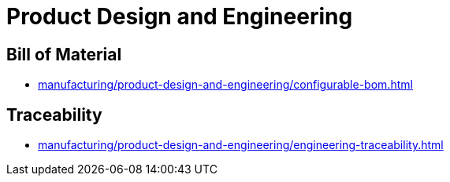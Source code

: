 = Product Design and Engineering

== Bill of Material

* xref:manufacturing/product-design-and-engineering/configurable-bom.adoc[]

== Traceability

* xref:manufacturing/product-design-and-engineering/engineering-traceability.adoc[]